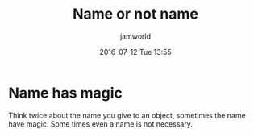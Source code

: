 #+STARTUP: showall
#+STARTUP: hidestars
#+OPTIONS: H:2 num:nil tags:nil toc:nil timestamps:t
#+LAYOUT: post
#+AUTHOR: jamworld
#+DATE: 2016-07-12 Tue 13:55
#+TITLE: Name or not name
#+DESCRIPTION: name or not name that is a problem
#+TAGS: daily, thoughts
#+CATEGORIES: daily

* Name has magic 
Think twice about the name you give to an object, sometimes the name have magic. Some times even a name is not necessary.
